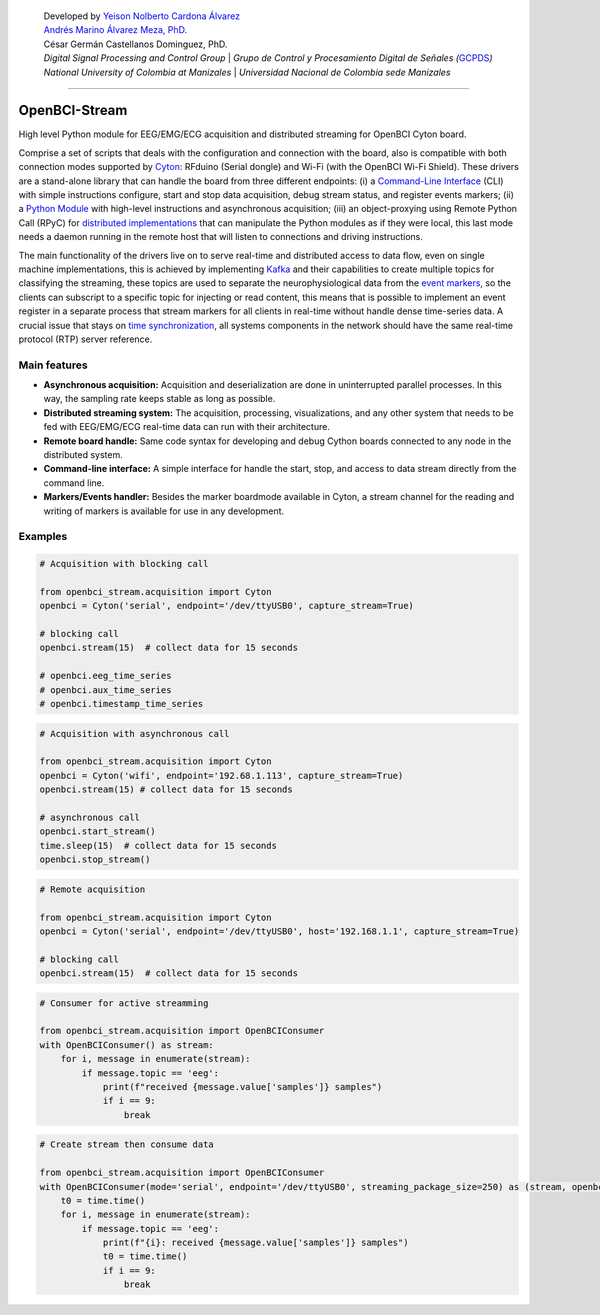    | Developed by `Yeison Nolberto Cardona
     Álvarez <https://github.com/yeisonCardona>`__
   | `Andrés Marino Álvarez Meza,
     PhD. <https://github.com/amalvarezme>`__
   | César Germán Castellanos Dominguez, PhD.
   | *Digital Signal Processing and Control Group* \| *Grupo de Control
     y Procesamiento Digital de Señales
     (*\ `GCPDS <https://github.com/UN-GCPDS/>`__\ *)*
   | *National University of Colombia at Manizales* \| *Universidad
     Nacional de Colombia sede Manizales*

--------------

OpenBCI-Stream
==============

High level Python module for EEG/EMG/ECG acquisition and distributed
streaming for OpenBCI Cyton board.

|GitHub top language| |PyPI - License| |PyPI| |PyPI - Status| |PyPI -
Python Version| |GitHub last commit| |CodeFactor Grade| |Documentation
Status|

Comprise a set of scripts that deals with the configuration and
connection with the board, also is compatible with both connection modes
supported by
`Cyton <https://shop.openbci.com/products/cyton-biosensing-board-8-channel?variant=38958638542>`__:
RFduino (Serial dongle) and Wi-Fi (with the OpenBCI Wi-Fi Shield). These
drivers are a stand-alone library that can handle the board from three
different endpoints: (i) a `Command-Line
Interface <06-command_line_interface.ipynb>`__ (CLI) with simple
instructions configure, start and stop data acquisition, debug stream
status, and register events markers; (ii) a `Python
Module <03-data_acuisition.ipynb>`__ with high-level instructions and
asynchronous acquisition; (iii) an object-proxying using Remote Python
Call (RPyC) for `distributed
implementations <A4-server-based-acquisition.ipynb>`__ that can
manipulate the Python modules as if they were local, this last mode
needs a daemon running in the remote host that will listen to
connections and driving instructions.

The main functionality of the drivers live on to serve real-time and
distributed access to data flow, even on single machine implementations,
this is achieved by implementing `Kafka <https://kafka.apache.org/>`__
and their capabilities to create multiple topics for classifying the
streaming, these topics are used to separate the neurophysiological data
from the `event markers <05-stream_markers>`__, so the clients can
subscript to a specific topic for injecting or read content, this means
that is possible to implement an event register in a separate process
that stream markers for all clients in real-time without handle dense
time-series data. A crucial issue that stays on `time
synchronization <A4-server-based_acquisition.ipynb#Step-5---Configure-time-server>`__,
all systems components in the network should have the same real-time
protocol (RTP) server reference.

.. |GitHub top language| image:: https://img.shields.io/github/languages/top/un-gcpds/openbci-stream?
.. |PyPI - License| image:: https://img.shields.io/pypi/l/openbci-stream?
.. |PyPI| image:: https://img.shields.io/pypi/v/openbci-stream?
.. |PyPI - Status| image:: https://img.shields.io/pypi/status/openbci-stream?
.. |PyPI - Python Version| image:: https://img.shields.io/pypi/pyversions/openbci-stream?
.. |GitHub last commit| image:: https://img.shields.io/github/last-commit/un-gcpds/openbci-stream?
.. |CodeFactor Grade| image:: https://img.shields.io/codefactor/grade/github/UN-GCPDS/openbci-stream?
.. |Documentation Status| image:: https://readthedocs.org/projects/openbci-stream/badge/?version=latest
   :target: https://openbci-stream.readthedocs.io/en/latest/?badge=latest

Main features
-------------

-  **Asynchronous acquisition:** Acquisition and deserialization are
   done in uninterrupted parallel processes. In this way, the sampling
   rate keeps stable as long as possible.
-  **Distributed streaming system:** The acquisition, processing,
   visualizations, and any other system that needs to be fed with
   EEG/EMG/ECG real-time data can run with their architecture.
-  **Remote board handle:** Same code syntax for developing and debug
   Cython boards connected to any node in the distributed system.
-  **Command-line interface:** A simple interface for handle the start,
   stop, and access to data stream directly from the command line.
-  **Markers/Events handler:** Besides the marker boardmode available in
   Cyton, a stream channel for the reading and writing of markers is
   available for use in any development.

Examples
--------

.. code:: ipython3

    # Acquisition with blocking call
    
    from openbci_stream.acquisition import Cyton
    openbci = Cyton('serial', endpoint='/dev/ttyUSB0', capture_stream=True)
    
    # blocking call
    openbci.stream(15)  # collect data for 15 seconds
    
    # openbci.eeg_time_series 
    # openbci.aux_time_series
    # openbci.timestamp_time_series 

.. code:: ipython3

    # Acquisition with asynchronous call
    
    from openbci_stream.acquisition import Cyton
    openbci = Cyton('wifi', endpoint='192.68.1.113', capture_stream=True)
    openbci.stream(15) # collect data for 15 seconds
    
    # asynchronous call
    openbci.start_stream()
    time.sleep(15)  # collect data for 15 seconds
    openbci.stop_stream()

.. code:: ipython3

    # Remote acquisition
    
    from openbci_stream.acquisition import Cyton
    openbci = Cyton('serial', endpoint='/dev/ttyUSB0', host='192.168.1.1', capture_stream=True)
    
    # blocking call
    openbci.stream(15)  # collect data for 15 seconds

.. code:: ipython3

    # Consumer for active streamming
    
    from openbci_stream.acquisition import OpenBCIConsumer
    with OpenBCIConsumer() as stream:
        for i, message in enumerate(stream):
            if message.topic == 'eeg':
                print(f"received {message.value['samples']} samples")
                if i == 9:
                    break

.. code:: ipython3

    # Create stream then consume data
    
    from openbci_stream.acquisition import OpenBCIConsumer
    with OpenBCIConsumer(mode='serial', endpoint='/dev/ttyUSB0', streaming_package_size=250) as (stream, openbci):
        t0 = time.time()
        for i, message in enumerate(stream):
            if message.topic == 'eeg':
                print(f"{i}: received {message.value['samples']} samples")
                t0 = time.time()
                if i == 9:
                    break
